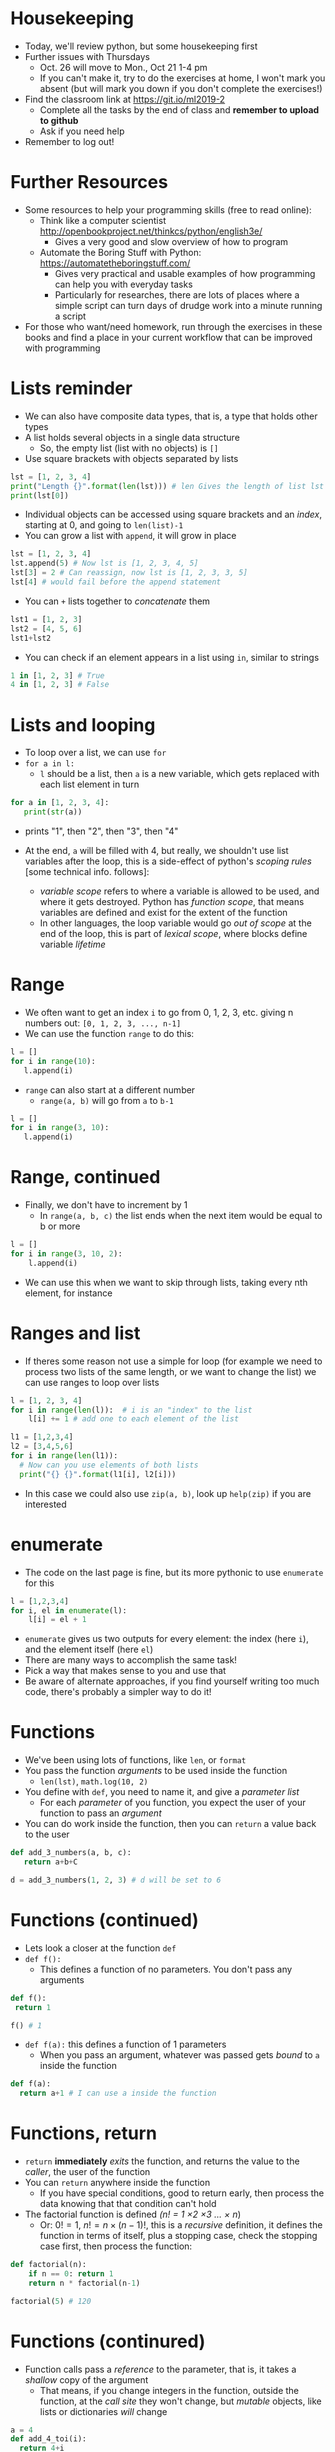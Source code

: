 # -*- org-export-babel-evaluate: nil -*-
#+TITLE:
#+startup: beamer
#+LaTeX_CLASS: beamer
#+BEAMER_FRAME_LEVEL: 1
#+OPTIONS: ^:{} toc:nil H:1
#+OX-IPYNB-LANGUAGE: ipython

# Theme Replacements
#+BEAMER_THEME: Madrid
#+LATEX_HEADER: \usepackage{mathpazo}
# +LATEX_HEADER: \definecolor{IanColor}{rgb}{0.4, 0, 0.6}
#+BEAMER_HEADER: \definecolor{IanColor}{rgb}{0.0, 0.4, 0.6}
#+BEAMER_HEADER: \usecolortheme[named=IanColor]{structure} % Set a nicer base color
#+BEAMER_HEADER: \newcommand*{\LargerCdot}{\raisebox{-0.7ex}{\scalebox{2.5}{$\cdot$}}} 
# +LATEX_HEADER: \setbeamertemplate{items}{$\LargerCdot$} % or \bullet, replaces ugly png
#+BEAMDER_HEADER: \setbeamertemplate{items}{$\bullet$} % or \bullet, replaces ugly png
#+BEAMER_HEADER: \colorlet{DarkIanColor}{IanColor!80!black} \setbeamercolor{alerted text}{fg=DarkIanColor} \setbeamerfont{alerted text}{series=\bfseries}

#+LATEX: \newcommand{\comment}[1]{}

#+LATEX: \setbeamertemplate{navigation symbols}{} % Turn off navigation

#+LATEX: \institute[UoS]{University of Seoul}
#+LATEX: \author{Ian J. Watson}
#+LATEX: \title[More Python and Alice]{Introduction to Machine Learning} \subtitle{Lecture 2: More Python and Alice}
#+LATEX: \date[Intro to Machine Learning]{University of Seoul Graduate Course 2019} 
#+LATEX: \titlegraphic{\includegraphics[height=.14\textheight]{../../../course/2018-stats-for-pp/KRF_logo_PNG.png} \hspace{15mm} \includegraphics[height=.2\textheight]{../../2017-stats-for-pp/logo/UOS_emblem.png}}
#+LATEX: \maketitle

* Housekeeping

- Today, we'll review python, but some housekeeping first
- Further issues with Thursdays
  - Oct. 26 will move to Mon., Oct 21 1-4 pm
  - If you can't make it, try to do the exercises at home, I won't
    mark you absent (but will mark you down if you don't complete the
    exercises!)
- Find the classroom link at  https://git.io/ml2019-2
  - Complete all the tasks by the end of class and *remember to upload to github*
  - Ask if you need help
- Remember to log out!

* Further Resources

- Some resources to help your programming skills (free to read online):
  - Think like a computer scientist _[[http://openbookproject.net/thinkcs/python/english3e/]]_
    - Gives a very good and slow overview of how to program
  - Automate the Boring Stuff with Python: _[[https://automatetheboringstuff.com/]]_
    - Gives very practical and usable examples of how programming can
      help you with everyday tasks
    - Particularly for researches, there are lots of places where a
      simple script can turn days of drudge work into a minute running
      a script
- For those who want/need homework, run through the exercises in
  these books and find a place in your current workflow that can be
  improved with programming

* Lists reminder

- We can also have composite data types, that is, a type that holds other types
- A list holds several objects in a single data structure
  - So, the empty list (list with no objects) is =[]=
- Use square brackets with objects separated by lists

#+begin_src jupyter-python :session py
lst = [1, 2, 3, 4]
print("Length {}".format(len(lst))) # len Gives the length of list lst
print(lst[0])
#+end_src

- Individual objects can be accessed using square brackets and an
  /index/, starting at 0, and going to =len(list)-1=
- You can grow a list with =append=, it will grow in place
#+begin_src jupyter-python :session py
lst = [1, 2, 3, 4]
lst.append(5) # Now lst is [1, 2, 3, 4, 5]
lst[3] = 2 # Can reassign, now lst is [1, 2, 3, 3, 5]
lst[4] # would fail before the append statement
#+end_src
- You can =+= lists together to /concatenate/ them
#+begin_src jupyter-python :session py
lst1 = [1, 2, 3]
lst2 = [4, 5, 6]
lst1+lst2
#+end_src
- You can check if an element appears in a list using =in=, similar to strings
#+begin_src jupyter-python :session py
1 in [1, 2, 3] # True
4 in [1, 2, 3] # False
#+end_src

* Lists and looping

- To loop over a list, we can use =for=
- =for a in l:=
  - =l= should be a list, then =a= is a new variable, which gets
    replaced with each list element in turn
#+begin_src jupyter-python :session py
for a in [1, 2, 3, 4]:
   print(str(a))
#+end_src

- prints "1", then "2", then "3", then "4"

- At the end, =a= will be filled with 4, but really, we shouldn't use
  list variables after the loop, this is a side-effect of python's
  /scoping rules/ [some technical info. follows]:
  - /variable scope/ refers to where a variable is allowed to be used,
    and where it gets destroyed. Python has /function scope/, that
    means variables are defined and exist for the extent of the
    function
  - In other languages, the loop variable would go /out of scope/ at
    the end of the loop, this is part of /lexical scope/, where blocks
    define variable /lifetime/

* Range

- We often want to get an index =i= to go from 0, 1, 2, 3, etc. giving n numbers out: =[0, 1, 2, 3, ..., n-1]=
- We can use the function =range= to do this:
#+begin_src jupyter-python :session py
l = []
for i in range(10):
   l.append(i)
#+end_src

#+RESULTS:
: [0, 1, 2, 3, 4, 5, 6, 7, 8, 9]

- =range= can also start at a different number
  - =range(a, b)= will go from =a= to =b-1=
#+begin_src jupyter-python :session py
l = []
for i in range(3, 10):
   l.append(i)
#+end_src

#+RESULTS:
: [3, 4, 5, 6, 7, 8, 9]

* Range, continued

- Finally, we don't have to increment by 1
  - In =range(a, b, c)= the list ends when the next item would be equal to b or more
#+begin_src jupyter-python :session py
l = []
for i in range(3, 10, 2):
    l.append(i)
#+end_src

#+RESULTS:
: [3, 5, 7, 9]
- We can use this when we want to skip through lists, taking every nth element, for instance

* Ranges and list

- If theres some reason not use a simple for loop (for example we need
  to process two lists of the same length, or we want to change the
  list) we can use ranges to loop over lists
#+begin_src jupyter-python :session py
l = [1, 2, 3, 4]
for i in range(len(l)):  # i is an "index" to the list
    l[i] += 1 # add one to each element of the list
#+end_src

#+begin_src jupyter-python :session py
l1 = [1,2,3,4]
l2 = [3,4,5,6]
for i in range(len(l1)):
  # Now can you use elements of both lists
  print("{} {}".format(l1[i], l2[i]))
#+end_src

- In this case we could also use =zip(a, b)=, look up =help(zip)= if
  you are interested

* enumerate

- The code on the last page is fine, but its more pythonic to use =enumerate= for this
#+begin_src jupyter-python :session py
l = [1,2,3,4]
for i, el in enumerate(l):
    l[i] = el + 1
#+end_src
- =enumerate= gives us two outputs for every element: the index (here
  =i=), and the element itself (here =el=)
- There are many ways to accomplish the same task!
- Pick a way that makes sense to you and use that
- Be aware of alternate approaches, if you find yourself writing too
  much code, there's probably a simpler way to do it!

* Functions

- We've been using lots of functions, like =len=, or =format=
- You pass the function /arguments/ to be used inside the function
  - =len(lst)=, =math.log(10, 2)=
- You define with =def=, you need to name it, and give a /parameter list/
  - For each /parameter/ of you function, you expect the user of your
    function to pass an /argument/
- You can do work inside the function, then you can =return= a value back to the user
#+begin_src jupyter-python :session py
def add_3_numbers(a, b, c):
   return a+b+C

d = add_3_numbers(1, 2, 3) # d will be set to 6
#+end_src

* Functions (continued)

- Lets look a closer at the function =def=
- =def f():=
  - This defines a function of no parameters. You don't pass any arguments
#+begin_src jupyter-python :session py
def f():
 return 1

f() # 1
#+end_src
- =def f(a):= this defines a function of 1 parameters
  - When you pass an argument, whatever was passed gets /bound/ to =a= inside the function
#+begin_src jupyter-python :session py
def f(a):
  return a+1 # I can use a inside the function
#+end_src

* Functions, return

- =return= *immediately* /exits/ the function, and returns the value
  to the /caller/, the user of the function
- You can =return= anywhere inside the function
  - If you have special conditions, good to return early, then process
    the data knowing that that condition can't hold
- The factorial function is defined /(n! = 1 \times 2 \times  3 \ldots \times n/)
  - Or: \(0! = 1\), \(n! = n \times (n-1)!\), this is a /recursive/
    definition, it defines the function in terms of itself, plus a
    stopping case, check the stopping case first, then process the function:
#+begin_src jupyter-python :session py
def factorial(n):
    if n == 0: return 1
    return n * factorial(n-1)

factorial(5) # 120
#+end_src

* Functions (continured)

- Function calls pass a /reference/ to the parameter, that is, it takes a
  /shallow/ copy of the argument
  - That means, if you change integers in the function, outside the
    function, at the /call site/ they won't change, but /mutable/
    objects, like lists or dictionaries /will/ change

#+begin_src jupyter-python :session py
a = 4
def add_4_toi(i):
  return 4+i

add_4_toi(a) # We're ignoring the return value here
a # a is still 4
#+end_src

#+begin_src jupyter-python :session py
a = [1,2,3]
def add_4_tol(l):
  l.append(4)

add_4_tol(a)  # inside the function, l /binds/ to the list a
a # Now a is [1, 2, 3, 4]
#+end_src

* Exercises from Last Week

#+LATEX: Lets go through the exercises from last week \comment{

Fix this greeting function, it should say Hello to the user, given
his/her name, but its not working

#+begin_src jupyter-python :session py
def greet(name):
    return name

# These shouldn't give an error after you write your function
assert(greet("Frodo") == "Hello, Frodo")
assert(greet("Sam") == "Hello, Sam")
assert(greet("Gandalf") == "Hello, Gandalf")
#+end_src

Write =greet= again, but this time, if Frodo asks to be greeted, you
should print a special message
#+begin_src jupyter-python :session py
def greet(name):
    return name

# These shouldn't give an error after you write your function
assert(greet("Frodo") == "Take the ring, Frodo")
assert(greet("Sam") == "Hello, Sam")
assert(greet("Gandalf") == "Hello, Gandalf")
#+end_src

Write a function =is_odd= that returns =True= if the input is odd or
=False= if its even
#+begin_src jupyter-python :session py
# your function goes here

assert(is_odd(3) == True)
assert(is_odd(2) == False)
assert(is_odd(1327) == False)
#+end_src

Write a function =mysum= that sums numbers when passed in a list
[there is a built-in sum function, but dont use that]
#+begin_src jupyter-python :session py
# your function goes here

assert(mysum[1,2,3] == 6)
assert(mysum[1,2] == 2)
assert(mysum[] == 0)
#+end_src

Write a function =every_other_element= that returns the first, third, fifth, etc. elements of a list
#+begin_src jupyter-python :session py
assert(every_other_element([1, 2, 3, 4, 5] == [1, 3, 5]))
assert(every_other_element([]) == [])
assert(every_other_element([1]) == [1])
#+end_src

The Fibonacci numbers are a sequence that goes 1, 1, 2, 3, 5, 8, 13,
... where the next number is the sum of the previous two (starting
with 1, 1). Write a function that takes in n, and outputs the nth
Fibonacci number (where fibonacci(1)==1, fibonacci(2)==1)
#+begin_src jupyter-python :session py
assert(fibonacci(1) == 1)
assert(fibonacci(2) == 1)
assert(fibonacci(5) == 5)
assert(fibonacci(7) == 13)
assert(fibonacci(20) == 6765)
assert(fibonacci(50) == 12586269025)
#+end_src

Write a function that takes two lists, and outputs True if they
=overlap=, that is, if are there elements that appear in both lists
#+begin_src jupyter-python :session py
assert(overlap([1], [1])==True)
assert(overlap([1], [2])==False)
assert(overlap([1], [2,3,4,5])==False)
assert(overlap([9,7,2,1], [2,3,4,5])==True)
assert(overlap([9,7,2,4], [2,3,4,5])==True)
assert(overlap([9,7,22,44], [2,3,4,5])==False)
#+end_src

There is a very useful function called =map= which takes a function
and a list, and returns a list made by applying the function to each
element of the list. Write =mymap= which duplicates this
functionality. Don't use =map=, obviously.
#+begin_src jupyter-python :session py
assert(mymap(lambda x: x*2, [1, 2, 3]) == [2, 4, 6]) # lambda is a way to make short functions of one line
assert(mymap(lambda x: x*2, []) == [])
assert(mymap(lambda x: x**2, [1, 2, 3]) == [1, 4, 9])
assert(mymap(lambda x: x[0], [[1], [2,3], [3,4]]) == [1, 2, 3])
#+end_src

#+LATEX: }

* This week : Alice in Wonderland

- There's a text file =alice.txt= in the repo this week
- It contains the complete text of Alice in Wonderland
- As a python exercise and first effort to analyse some data, we'll
  write some functions to process the text and develop some simple analyses
- E.g. we'll look at the number of different words used, the most and
  least popular words in the text, and the average number of times a
  separate word is used

#+LATEX: Exercises in this weeks notebook \comment{

- Lets start with some simple functions, you should test your
  functions as you write them, as well as making sure the =assert='s
  don't give errors

Write the function =average=, which takes a list of numbers, and finds
the average of the list (sum of the numbers, divided by the amount of
numbers in the list)
#+begin_src jupyter-python :session py
def average(list):
   pass  # "pass" can be used to say that the block is empty. You should fill it in though

assert(average([1]) == 1.0)
assert(average([1, 2, 3]) == 2.0)
assert(average([1, 2, 3, 4, 5, 6]) == 21.0/6.0)
assert(average([1, 1, 1, 1, 1, 1, 1, 1, 1, 1, 1, 1, 1, 1]) == 1)
assert(abs(average([1.8, 1.8, 1.8, 1.8, 1.8, 1.8, 1.8]) - 1.8) < 0.00001)
# Question: why is the last line not simply written as:
# assert(average([1.8, 1.8, 1.8, 1.8, 1.8, 1.8, 1.8]) == 1.8)
# ? 
#+end_src

We'll also have a dictionary that contains how many times a word is
used in the text. That is, =worddict[word] == word_count=. Write a
function =max_word=, which takes in such a dictionary and outputs the
word that has the highest word count.

There are a few ways to do this, however, if you want to loop over the
dictionary, you can get both the key and value with a for loop: 
- =for key, value in worddict:=
#+begin_src jupyter-python :session py
def max_word(worddict):
   pass

assert(max_word({"a" : 5}) == "a")
assert(max_word({"a" : 5, "b" : 3}) == "a")
assert(max_word({"c" : 4, "a" : 5, "b" : 3}) == "a")
#+end_src
[Aside: What should we do if theres more than one word with the same
number of counts, and is max?]

To get out a wordlist, we'll need to first preprocess the data. In
machine learning, often the hardest task is getting the data into a
format suitable for analysis. Here, we want to study the distribution
of word counts, but we have issues of English, like punctuation and
capitalisation which could obscure our word counts. We should /clean/
the data, to remove these superfluous elements.

Write the function =line_to_wordlist(line)=, which takes a line of
text, and then:
- removes the characters =,./[]*()!'"-_?;:=, i.e. all punctuation characters
  which we don't think of as part of words
  - One subtlety is that two dashes =--= can appear with no spaces
    between the two words as in =then--she=, so we should change =--= to a
    space
- splits the text into words
- The functions ="".split()= and ="".replace(from, to)= will be useful
- Type =?str.split= or =?str.replace= to get help on these functions
  - You could use a =for= loop to do the replacement of all the characters...
- In order to avoid counting "In" and "in" differently, lets also make
  all the letters lowercase, use =str.lower()=
#+begin_src jupyter-python :session py
def line_to_wordlist(line):
    line = line.replace("*", "")
    # You'll need to continue replacing, then lower and split the list
    return line

assert(line_to_wordlist("a list of words") == ["a", "list", "of", "words"])
assert(line_to_wordlist("a list of words, with some punctuation.") == ["a", "list", "of", "words", "with", "some", "punctuation"])
assert(line_to_wordlist("A list of words. With some punctuation and Cases.") == ["a", "list", "of", "words", "with", "some", "punctuation", "and", "cases"])
assert(line_to_wordlist("a large, big list of words, with some punctuation.") == ["a", "large", "big", "list", "of", "words", "with", "some", "punctuation"])
assert(line_to_wordlist("a (large, big) list of words, with some punctuation.") == ["a", "large", "big", "list", "of", "words", "with", "some", "punctuation"])
assert(line_to_wordlist("a [large, big] list of words, with punctuation.") == ["a", "large", "big", "list", "of", "words", "with", "punctuation"])
assert(line_to_wordlist("a [large!, big!] list of words, with punctuation.") == ["a", "large", "big", "list", "of", "words", "with", "punctuation"])
#+end_src

Now, we can manipulate the lines of text a little, and also find the
words with the most counts from a worddict, lets write a function
which actually makes our worddict. =add_line_to_worddict(worddict, line)= 
should take an existing worddict (it could be the empty
dictionary ={}=), and a line of text, and adds the count of the words
to the word dictionary. You'll need to be careful of a few things:
- Start by using =line_to_wordlist= to get the words
- Then loop over and add the count to the dictionary
- What if the word doesn't exist in the dictionary? You can test with =in=: as in, =word in worddict=
  - You may also need =not=, which turns True to False and False to True
- At the end, return the worddict. Note though, that dictionaries are
  /mutable/ objects, that means the dictionary will be changed by the
  function and this isn't strictly necessary. It also means the
  original dictionary will be forever altered by the function.
#+begin_src jupyter-python :session py
def add_line_to_worddict(worddict, line):
    pass

assert(add_line_to_worddict({"a":1, "word":1, "list":1}, "a word list") == {"a" : 2, "word" : 2, "list" : 2})
assert(add_line_to_worddict({}, "a word list") == {"a" : 1, "word" : 1, "list" : 1})
assert(add_line_to_worddict({"a":1}, "a word list") == {"a" : 2, "word" : 1, "list" : 1})
assert(add_line_to_worddict({"a":1, "it":1}, "a word list, it is.") == {"a" : 2, "word" : 1, "list" : 1, "it":2, "is":1})
#+end_src

Using =average=, write a function =average_counts= which takes a
worddict and returns the average of the word count. You will probably
find the function =worddict.values()= useful.
#+begin_src jupyter-python :session py
def average_counts(worddict):
    pass

assert(average_counts({"a" : 1, "word" : 1, "list" : 1}) == 1)
assert(average_counts({"a" : 2, "word" : 3, "list" : 4}) == 3)
assert(average_counts({"a" : 2, "word" : 1, "list" : 1, "it":2, "is":1, "yes":2}) == 1.5)
#+end_src

We're almost there. Now, we just need to open our =alice.txt= file and
pass it through our functions. We can use =open= to open a file, then
=file.readlines()= will give us the data, one line at a time. We can
do it like so (the "wget" line is to retrieve the data from my github,
colab doesn't import all the files in the repository, just the
notebook):
#+begin_src jupyter-python :session py
!wget https://raw.githubusercontent.com/watson-ij/2019-smart-city-ml-2/master/alice.txt
txt = open('alice.txt')
worddict = {}
for line in txt.readlines():
    add_line_to_worddict(worddict, line)

len(worddict)
#+end_src

I got 1530 words from this. Now pass this through the function you
wrote above. What is the average word count? What is the word with the
most counts? How many counts does it have? How many words have a count
of 1 (they are only used once in the text)? What other issues should
we take into account if we wanted to do this exercise properly?
(i.e. what data cleaning issues still remain).

For bonus points, what is the word with the second most counts? (you
could use =sort= to find this out. Read =help(sort)= to find out how
to sort a more difficult list, and you might need
=list(worddict.items())= to turn the dictionary into a list)
#+begin_src jupyter-python :session py

#+end_src

#+LATEX: }

